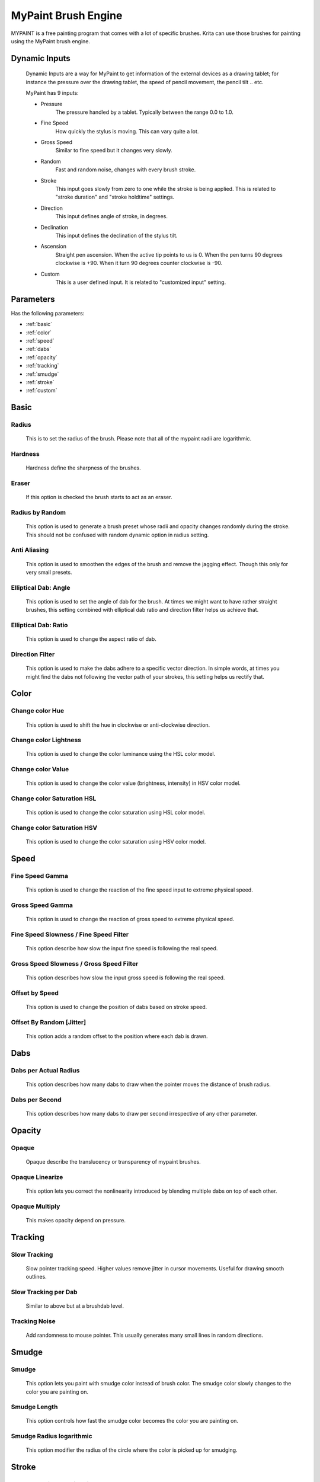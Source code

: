 .. meta::
   :description:
        The MyPaint Brush Engine manual page.

.. metadata-placeholder

   :authors: - Ashwin Dhakaita <ashwingpdhakaita@gmail.com>
   
   :license: GNU free documentation license 1.3 or later.

.. index:: Brush Engine, MyPaint Brush Engine

.. _mypaint_brush_engine:

===================
MyPaint Brush Engine
===================

.. image:: /images/icons/mypaintbrush.png


MYPAINT is a free painting program that comes with a lot of specific brushes. Krita can use those brushes for painting using the MyPaint brush engine.

Dynamic Inputs
---------------

    Dynamic Inputs are a way for MyPaint to get information of the external devices as a drawing tablet; for instance the pressure over the drawing tablet, the speed of pencil movement, the pencil tilt .. etc.

    MyPaint has 9 inputs:

    *   Pressure
            The pressure handled by a tablet. Typically between the range 0.0 to 1.0.

    *   Fine Speed
            How quickly the stylus is moving. This can vary quite a lot.

    *   Gross Speed
            Similar to fine speed but it changes very slowly.

    *   Random
            Fast and random noise, changes with every brush stroke.

    *   Stroke
            This input goes slowly from zero to one while the stroke is being applied. This is related to "stroke duration" and "stroke holdtime" settings.

    *   Direction
            This input defines angle of stroke, in degrees.

    *   Declination
            This input defines the declination of the stylus tilt.

    *   Ascension
            Straight pen ascension. When the active tip points to us is 0. When the pen turns 90 degrees clockwise is +90. When it turn 90 degrees counter clockwise is -90.

    *   Custom
            This is a user defined input. It is related to "customized input" setting.


Parameters
----------


Has the following parameters:

* :ref:`basic`
* :ref:`color`
* :ref:`speed`
* :ref:`dabs`
* :ref:`opacity`
* :ref:`tracking`
* :ref:`smudge`
* :ref:`stroke`
* :ref:`custom`


.. _basic:

Basic
-----

Radius
^^^^^^
    This is to set the radius of the brush. Please note that all of the mypaint radii are logarithmic.

Hardness
^^^^^^^^
    Hardness define the sharpness of the brushes. 

.. image:: /images/brushes/mypaint/hardness.png

Eraser
^^^^^^
    If this option is checked the brush starts to act as an eraser.
    
Radius by Random
^^^^^^^^^^^^^^^^
    This option is used to generate a brush preset whose radii and opacity changes randomly during the stroke. This should not be confused with random dynamic option in radius setting.
    
Anti Aliasing
^^^^^^^^^^^^^
    This option is used to smoothen the edges of the brush and remove the jagging effect. Though this only for very small presets.
        
Elliptical Dab: Angle
^^^^^^^^^^^^^^^^^^^^^
    This option is used to set the angle of dab for the brush. At times we might want to have rather straight brushes, this setting combined with elliptical dab ratio and direction filter helps us achieve that.
    
Elliptical Dab: Ratio
^^^^^^^^^^^^^^^^^^^^^
    This option is used to change the aspect ratio of dab.
    
.. image:: /images/brushes/mypaint/elliptical_dab_ratio.png

Direction Filter
^^^^^^^^^^^^^^^^
    This option is used to make the dabs adhere to a specific vector direction. In simple words, at times you might find the dabs not following the vector path of your strokes, this setting helps us rectify that.

.. _color:

Color
-----

Change color Hue
^^^^^^^^^^^^^^^^
    This option is used to shift the hue in clockwise or anti-clockwise direction.

Change color Lightness
^^^^^^^^^^^^^^^^^^^^^^
    This option is used to change the color luminance using the HSL color model.
    
Change color Value
^^^^^^^^^^^^^^^^^^
    This option is used to change the color value (brightness, intensity) in HSV color model.
    
Change color Saturation HSL
^^^^^^^^^^^^^^^^^^^^^^^^^^^
    This option is used to change the color saturation using HSL color model.
    
Change color Saturation HSV
^^^^^^^^^^^^^^^^^^^^^^^^^^^
    This option is used to change the color saturation using HSV color model.
    
.. _speed:

Speed
-----

Fine Speed Gamma
^^^^^^^^^^^^^^^^
    This option is used to change the reaction of the fine speed input to extreme physical speed.

Gross Speed Gamma
^^^^^^^^^^^^^^^^^
    This option is used to change the reaction of gross speed to extreme physical speed.
    
Fine Speed Slowness / Fine Speed Filter
^^^^^^^^^^^^^^^^^^^^^^^^^^^^^^^^^^^^^^^
    This option describe how slow the input fine speed is following the real speed.

Gross Speed Slowness / Gross Speed Filter
^^^^^^^^^^^^^^^^^^^^^^^^^^^^^^^^^^^^^^^^^
    This option describes how slow the input gross speed is following the real speed.
    
Offset by Speed
^^^^^^^^^^^^^^^
    This option is used to change the position of dabs based on stroke speed.
    
Offset By Random [Jitter]
^^^^^^^^^^^^^^^^^^^^^^^^^
    This option adds a random offset to the position where each dab is drawn.
    
.. _dabs:

Dabs
----

Dabs per Actual Radius
^^^^^^^^^^^^^^^^^^^^^^
    This option describes how many dabs to draw when the pointer moves the distance of brush radius.
    
Dabs per Second
^^^^^^^^^^^^^^^
    This option describes how many dabs to draw per second irrespective of any other parameter.
    
.. _opacity:

Opacity
-------

Opaque
^^^^^^^
    Opaque describe the translucency or transparency of mypaint brushes.

Opaque Linearize
^^^^^^^^^^^^^^^^
    This option lets you correct the nonlinearity introduced by blending multiple dabs on top of each other.

Opaque Multiply
^^^^^^^^^^^^^^^
    This makes opacity depend on pressure.

.. _tracking:

Tracking
--------

Slow Tracking
^^^^^^^^^^^^^
    Slow pointer tracking speed. Higher values remove jitter in cursor movements. Useful for drawing smooth outlines.
    
Slow Tracking per Dab
^^^^^^^^^^^^^^^^^^^^^
    Similar to above but at a brushdab level.

Tracking Noise
^^^^^^^^^^^^^^
    Add randomness to mouse pointer. This usually generates many small lines in random directions.
    
.. _smudge:

Smudge
------

Smudge
^^^^^^
    This option lets you paint with smudge color instead of brush color. The smudge color slowly changes to the color you are painting on.

Smudge Length
^^^^^^^^^^^^^
    This option controls how fast the smudge color becomes the color you are painting on.

Smudge Radius logarithmic
^^^^^^^^^^^^^^^^^^^^^^^^^
    This option modifier the radius of the circle where the color is picked up for smudging.

.. _stroke:

Stroke
------

Stroke Duration logarithmic
^^^^^^^^^^^^^^^^^^^^^^^^^^^
    This option describes how far you have to move until the stroke input becomes 1.0

Stroke Holdtime
^^^^^^^^^^^^^^^
    This option defines how long the stroke input stays at 1.0. After that is will go back towards 0.0 and then start increasing again.

Stroke Threshold
^^^^^^^^^^^^^^^^
    This option defines how much pressure is needed to start the stroke. This affects stroke input only. Mypaint doesnot need any minimum pressure level to start drawing.

.. _custom:

Custom Input
------------
    
Custom Input
^^^^^^^^^^^^
    The idea of this input is that you make this input depend on a mixture of pressure/speed/whatever, and then make other settings depend on this 'custom input' instead of repeating this combination everywhere you need.

Custom Input Slowness
^^^^^^^^^^^^^^^^^^^^^
    This option defines how slow the custom input setting actually follows the desired value.
